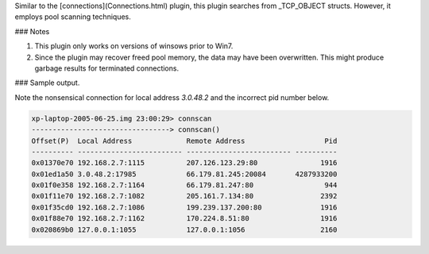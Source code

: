 

Similar to the [connections](Connections.html) plugin, this plugin searches from
_TCP_OBJECT structs. However, it employs pool scanning techniques.


### Notes

1. This plugin only works on versions of winsows prior to Win7.

2. Since the plugin may recover freed pool memory, the data may have been
   overwritten. This might produce garbage results for terminated connections.


### Sample output.

Note the nonsensical connection for local address *3.0.48.2* and the incorrect
pid number below.

..  code-block:: text

  xp-laptop-2005-06-25.img 23:00:29> connscan
  ---------------------------------> connscan()
  Offset(P)  Local Address             Remote Address                   Pid
  ---------- ------------------------- ------------------------- ----------
  0x01370e70 192.168.2.7:1115          207.126.123.29:80               1916
  0x01ed1a50 3.0.48.2:17985            66.179.81.245:20084       4287933200
  0x01f0e358 192.168.2.7:1164          66.179.81.247:80                 944
  0x01f11e70 192.168.2.7:1082          205.161.7.134:80                2392
  0x01f35cd0 192.168.2.7:1086          199.239.137.200:80              1916
  0x01f88e70 192.168.2.7:1162          170.224.8.51:80                 1916
  0x020869b0 127.0.0.1:1055            127.0.0.1:1056                  2160


